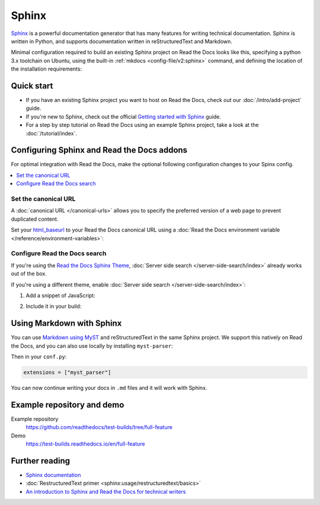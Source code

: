 Sphinx
======

.. meta::
   :description lang=en: Hosting Sphinx documentation on Read the Docs.

`Sphinx`_ is a powerful documentation generator that
has many features for writing technical documentation.
Sphinx is written in Python, and supports documentation written in reStructuredText and Markdown.

Minimal configuration required to build an existing Sphinx project on Read the Docs looks like this,
specifying a python 3.x toolchain on Ubuntu, using the built-in :ref:`mkdocs <config-file/v2:sphinx>` command,
and defining the location of the installation requirements:


.. code-block:: yaml
   :caption: .readthedocs.yaml

      version: 2

      build:
         os: ubuntu-24.04
         tools:
            python: "3"

      sphinx:
         configuration: docs/conf.py

      python:
         install:
            - requirements: requirements.txt

.. _Sphinx: https://www.sphinx-doc.org

Quick start
-----------

- If you have an existing Sphinx project you want to host on Read the Docs, check out our :doc:`/intro/add-project` guide.

- If you're new to Sphinx, check out the official `Getting started with Sphinx`_ guide.

- For a step by step tutorial on Read the Docs using an example Sphinx project, take a look at the :doc:`/tutorial/index`.

.. _Getting started with Sphinx: https://www.sphinx-doc.org/en/master/usage/quickstart.html


Configuring Sphinx and Read the Docs addons
-------------------------------------------

For optimal integration with Read the Docs, make the optional following configuration changes to your Spinx config.

.. contents::
   :depth: 1
   :local:
   :backlinks: none

Set the canonical URL
~~~~~~~~~~~~~~~~~~~~~

A :doc:`canonical URL </canonical-urls>` allows you to specify the preferred version of a web page
to prevent duplicated content.

Set your `html_baseurl`_  to your Read the Docs canonical URL using a
:doc:`Read the Docs environment variable </reference/environment-variables>`:

.. code-block:: py
    :caption: conf.py

    html_baseurl = os.environ.get("READTHEDOCS_CANONICAL_URL", "/")


.. _html_baseurl: https://www.sphinx-doc.org/en/master/usage/configuration.html#confval-html_baseurl

Configure Read the Docs search
~~~~~~~~~~~~~~~~~~~~~~~~~~~~~~

If you're using the `Read the Docs Sphinx Theme <https://sphinx-rtd-theme.readthedocs.io/en/stable/>`__,
:doc:`Server side search </server-side-search/index>` already works out of the box.

If you're using a different theme, enable :doc:`Server side search </server-side-search/index>`:

#. Add a snippet of JavaScript:

   .. code-block:: js
      :caption: readthedocs.js


      // Trigger the Read the Docs Addons Search modal when clicking on "Search docs" input from the topnav.
      // NOTE: The selector of the search input may need to be adjusted based on your theme.
      document.querySelector("[role='search'] input").addEventListener("focusin", () => {
         const event = new CustomEvent("readthedocs-search-show");
         document.dispatchEvent(event);
      });

#. Include it in your build:

    .. code-block:: py
        :caption: conf.py

         html_js_files = [
             ("readthedocs.js", {"defer": "defer"}),
         ]


.. TODO: adapt and uncomment this section.
   We've changed `flyout_display` to be `hidden` by default;
   If people want to use the integrated version of it, they should declare it as `attached`.
   However, as we have the version/language selectors now,
   we want to promote that more and keep the Addons flyout enabled by default.

   Integrate the Read the Docs version menu into your site navigation
   ~~~~~~~~~~~~~~~~~~~~~~~~~~~~~~~~~~~~~~~~~~~~~~~~~~~~~~~~~~~~~~~~~~

   If you're using the `Read the Docs Sphinx Theme <https://sphinx-rtd-theme.readthedocs.io/en/stable/>`__, the :ref:`flyout-menu:Addons flyout menu` is already fully integrated.

   You *may* need to set `flyout_display` to `hidden <https://sphinx-rtd-theme.readthedocs.io/en/latest/configuring.html#confval-flyout_display>`_ in your ``conf.py`` so as not to display two identical menus:

   .. code-block:: py
      :caption: conf.py

       html_theme_options = {
           "flyout_display": "hidden",
       }

   If you're using a different theme, the flyout menu will display in the default bottom right side of your docs.

Using Markdown with Sphinx
--------------------------

You can use `Markdown using MyST`_ and reStructuredText in the same Sphinx project.
We support this natively on Read the Docs, and you can also use locally by installing ``myst-parser``:

.. prompt:: bash $

    pip install myst-parser

Then in your ``conf.py``:

.. code-block:: python

   extensions = ["myst_parser"]

You can now continue writing your docs in ``.md`` files and it will work with Sphinx.

.. seealso::

   `Getting started with MyST in Sphinx <https://myst-parser.readthedocs.io/en/latest/sphinx/intro.html>`_

   :doc:`/guides/migrate-rest-myst`
     Learn how to use references between different Sphinx projects, for instance between subprojects

   :doc:`/guides/migrate-rest-myst`
     Start writing Markdown in your existing reStructuredText project, or migrate it completely.

.. _Markdown using MyST: https://myst-parser.readthedocs.io/en/latest/using/intro.html


Example repository and demo
---------------------------

Example repository
    https://github.com/readthedocs/test-builds/tree/full-feature

Demo
    https://test-builds.readthedocs.io/en/full-feature

Further reading
---------------

* `Sphinx documentation`_
* :doc:`RestructuredText primer <sphinx:usage/restructuredtext/basics>`
* `An introduction to Sphinx and Read the Docs for technical writers`_

.. _Sphinx documentation: https://www.sphinx-doc.org/
.. _An introduction to Sphinx and Read the Docs for technical writers: https://www.ericholscher.com/blog/2016/jul/1/sphinx-and-rtd-for-writers/
